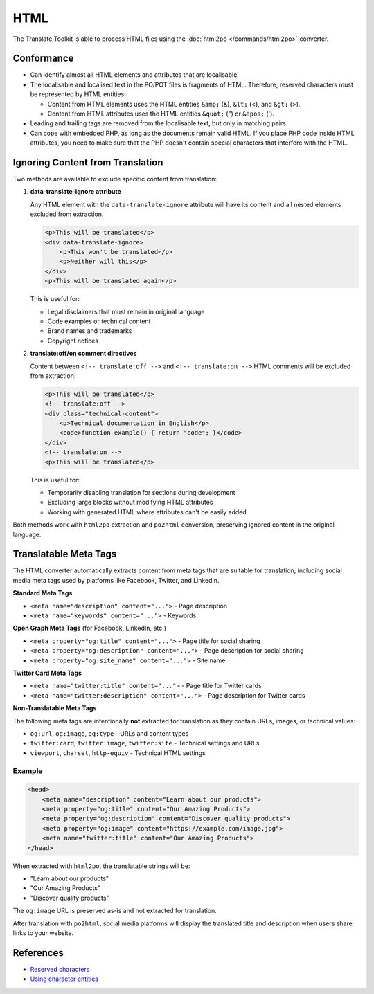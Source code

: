 
.. _html:

HTML
****

The Translate Toolkit is able to process HTML files using the :doc:`html2po
</commands/html2po>` converter.


.. _html#conformance:

Conformance
===========

* Can identify almost all HTML elements and attributes that are localisable.

* The localisable and localised text in the PO/POT files is fragments of HTML.
  Therefore, reserved characters must be represented by HTML entities:

  - Content from HTML elements uses the HTML entities ``&amp;`` (&), ``&lt;``
    (<), and ``&gt;`` (>).

  - Content from HTML attributes uses the HTML entities ``&quot;`` (") or
    ``&apos;`` (').

* Leading and trailing tags are removed from the localisable text,
  but only in matching pairs.

* Can cope with embedded PHP, as long as the documents remain valid HTML. If
  you place PHP code inside HTML attributes, you need to make sure that the PHP
  doesn't contain special characters that interfere with the HTML.


.. _html#ignoring_content:

Ignoring Content from Translation
==================================

Two methods are available to exclude specific content from translation:

1. **data-translate-ignore attribute**

   Any HTML element with the ``data-translate-ignore`` attribute will have its
   content and all nested elements excluded from extraction.

   .. code-block:: html

      <p>This will be translated</p>
      <div data-translate-ignore>
          <p>This won't be translated</p>
          <p>Neither will this</p>
      </div>
      <p>This will be translated again</p>

   This is useful for:

   * Legal disclaimers that must remain in original language
   * Code examples or technical content
   * Brand names and trademarks
   * Copyright notices

2. **translate:off/on comment directives**

   Content between ``<!-- translate:off -->`` and ``<!-- translate:on -->``
   HTML comments will be excluded from extraction.

   .. code-block:: html

      <p>This will be translated</p>
      <!-- translate:off -->
      <div class="technical-content">
          <p>Technical documentation in English</p>
          <code>function example() { return "code"; }</code>
      </div>
      <!-- translate:on -->
      <p>This will be translated</p>

   This is useful for:

   * Temporarily disabling translation for sections during development
   * Excluding large blocks without modifying HTML attributes
   * Working with generated HTML where attributes can't be easily added

Both methods work with ``html2po`` extraction and ``po2html`` conversion,
preserving ignored content in the original language.


.. _html#meta_tags:

Translatable Meta Tags
======================

The HTML converter automatically extracts content from meta tags that are
suitable for translation, including social media meta tags used by platforms
like Facebook, Twitter, and LinkedIn.

**Standard Meta Tags**

* ``<meta name="description" content="...">`` - Page description
* ``<meta name="keywords" content="...">`` - Keywords

**Open Graph Meta Tags** (for Facebook, LinkedIn, etc.)

* ``<meta property="og:title" content="...">`` - Page title for social sharing
* ``<meta property="og:description" content="...">`` - Page description for social sharing
* ``<meta property="og:site_name" content="...">`` - Site name

**Twitter Card Meta Tags**

* ``<meta name="twitter:title" content="...">`` - Page title for Twitter cards
* ``<meta name="twitter:description" content="...">`` - Page description for Twitter cards

**Non-Translatable Meta Tags**

The following meta tags are intentionally **not** extracted for translation as
they contain URLs, images, or technical values:

* ``og:url``, ``og:image``, ``og:type`` - URLs and content types
* ``twitter:card``, ``twitter:image``, ``twitter:site`` - Technical settings and URLs
* ``viewport``, ``charset``, ``http-equiv`` - Technical HTML settings

Example
-------

.. code-block:: html

   <head>
       <meta name="description" content="Learn about our products">
       <meta property="og:title" content="Our Amazing Products">
       <meta property="og:description" content="Discover quality products">
       <meta property="og:image" content="https://example.com/image.jpg">
       <meta name="twitter:title" content="Our Amazing Products">
   </head>

When extracted with ``html2po``, the translatable strings will be:

* "Learn about our products"
* "Our Amazing Products"
* "Discover quality products"

The ``og:image`` URL is preserved as-is and not extracted for translation.

After translation with ``po2html``, social media platforms will display the
translated title and description when users share links to your website.


.. _html#references:

References
==========

* `Reserved characters
  <https://developer.mozilla.org/en-US/docs/Glossary/Entity>`__
* `Using character entities
  <http://www.w3.org/International/questions/qa-escapes>`__
